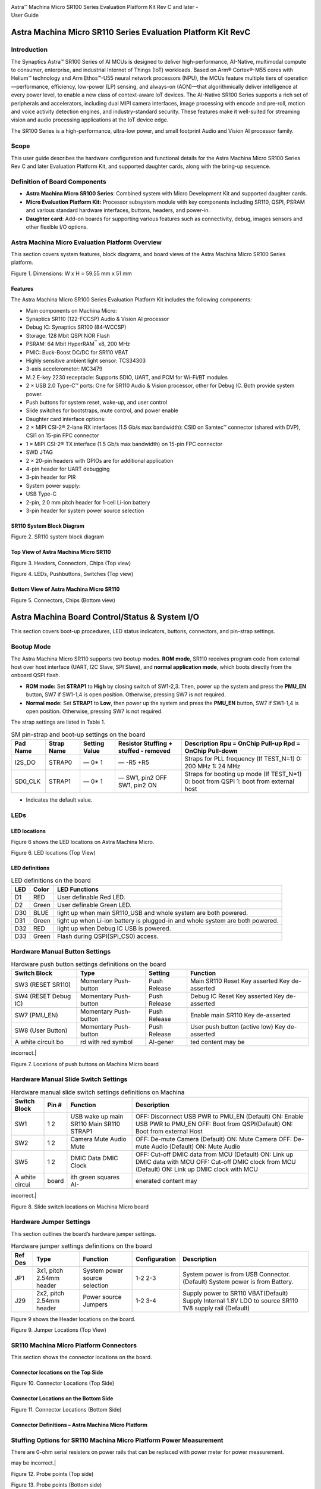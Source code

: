 |image0|

| Astra™ Machina Micro SR100 Series Evaluation Platform Kit Rev C and
  later -
| User Guide

Astra Machina Micro SR110 Series Evaluation Platform Kit RevC
=============================================================


Introduction
------------

The Synaptics Astra™ SR100 Series of AI MCUs is designed to deliver
high-performance, AI-Native, multimodal compute to consumer, enterprise,
and industrial Internet of Things (IoT) workloads. Based on Arm®
Cortex®-M55 cores with Helium™ technology and Arm Ethos™-U55 neural
network processors (NPU), the MCUs feature multiple tiers of
operation—performance, efficiency, low-power (LP) sensing, and always-on
(AON)—that algorithmically deliver intelligence at every power level, to
enable a new class of context-aware IoT devices. The AI-Native SR100
Series supports a rich set of peripherals and accelerators, including
dual MIPI camera interfaces, image processing with encode and pre-roll,
motion and voice activity detection engines, and industry-standard
security. These features make it well-suited for streaming vision and
audio processing applications at the IoT device edge.

The SR100 Series is a high-performance, ultra-low power, and small
footprint Audio and Vision AI processor family.

Scope
-----

This user guide describes the hardware configuration and functional
details for the Astra Machina Micro SR100 Series Rev C and later
Evaluation Platform Kit, and supported daughter cards, along with the
bring-up sequence.

Definition of Board Components
------------------------------

-  **Astra Machina Micro SR100 Series**: Combined system with Micro
   Development Kit and supported daughter cards.

-  **Micro Evaluation Platform Kit:** Processor subsystem module with
   key components including SR110, QSPI, PSRAM and various standard
   hardware interfaces, buttons, headers, and power-in.

-  **Daughter card**: Add-on boards for supporting various features such
   as connectivity, debug, images sensors and other flexible I/O
   options.

Astra Machina Micro Evaluation Platform Overview
------------------------------------------------

This section covers system features, block diagrams, and board views of
the Astra Machina Micro SR100 Series platform.

|image1|

Figure 1. Dimensions: W x H = 59.55 mm x 51 mm

Features
~~~~~~~~

The Astra Machina Micro SR100 Series Evaluation Platform Kit includes
the following components:

-  Main components on Machina Micro:

-  Synaptics SR110 (122-FCCSP) Audio & Vision AI processor

-  Debug IC: Synaptics SR100 (84-WCCSP)

-  Storage: 128 Mbit QSPI NOR Flash

-  PSRAM: 64 Mbit HyperRAM\ :sup:`™` x8, 200 MHz

-  PMIC: Buck-Boost DC/DC for SR110 VBAT

-  Highly sensitive ambient light sensor: TCS34303

-  3-axis accelerometer: MC3479

-  M.2 E-key 2230 receptacle: Supports SDIO, UART, and PCM for Wi-Fi/BT
   modules

-  2 × USB 2.0 Type-C™ ports: One for SR110 Audio & Vision processor,
   other for Debug IC. Both provide system power.

-  Push buttons for system reset, wake-up, and user control

-  Slide switches for bootstraps, mute control, and power enable

-  Daughter card interface options:

-  2 × MIPI CSI-2® 2-lane RX interfaces (1.5 Gb/s max bandwidth): CSI0
   on Samtec™ connector (shared with DVP), CSI1 on 15-pin FPC connector

-  1 × MIPI CSI-2® TX interface (1.5 Gb/s max bandwidth) on 15-pin FPC
   connector

-  SWD JTAG

-  2 × 20-pin headers with GPIOs are for additional application

-  4-pin header for UART debugging

-  3-pin header for PIR

-  System power supply:

-  USB Type-C

-  2-pin, 2.0 mm pitch header for 1-cell Li-ion battery

-  3-pin header for system power source selection

SR110 System Block Diagram
~~~~~~~~~~~~~~~~~~~~~~~~~~

|image2|

Figure 2. SR110 system block diagram

Top View of Astra Machina Micro SR110
~~~~~~~~~~~~~~~~~~~~~~~~~~~~~~~~~~~~~

|image3|

Figure 3. Headers, Connectors, Chips (Top view)

|image4|

Figure 4. LEDs, Pushbuttons, Switches (Top view)

Bottom View of Astra Machina Micro SR110
~~~~~~~~~~~~~~~~~~~~~~~~~~~~~~~~~~~~~~~~

|image5|

Figure 5. Connectors, Chips (Bottom view)

Astra Machina Board Control/Status & System I/O
===============================================

This section covers boot-up procedures, LED status indicators, buttons,
connectors, and pin-strap settings.

Bootup Mode
-----------

The Astra Machina Micro SR110 supports two bootup modes. **ROM mode**,
SR110 receives program code from external host over host interface
(UART, I2C Slave, SPI Slave), and **normal application mode**, which
boots directly from the onboard QSPI flash.

-  **ROM mode:** Set **STRAP1** to **High** by closing switch of
   SW1-2,3. Then, power up the system and press the **PMU_EN** button,
   SW7 if SW1-1,4 is open position. Otherwise, pressing SW7 is not
   required.

-  **Normal mode:** Set **STRAP1** to **Low**, then power up the system
   and press the **PMU_EN** button, SW7 if SW1-1,4 is open position.
   Otherwise, pressing SW7 is not required.

The strap settings are listed in Table 1.

.. table:: SM pin-strap and boot-up settings on the board

    ======== ========== ============= ===================================== =======================================================
    Pad Name Strap Name Setting Value Resistor Stuffing + stuffed - removed Description Rpu = OnChip Pull-up Rpd = OnChip Pull-down
    ======== ========== ============= ===================================== =======================================================
    I2S_DO   STRAP0     —             —                                     Straps for PLL frequency (If TEST_N=1)
                        0\*           -R5                                   0: 200 MHz
                        1             +R5                                   1: 24 MHz
    SD0_CLK  STRAP1     —             —                                     Straps for booting up mode (If TEST_N=1)
                        0\*           SW1, pin2 OFF                         0: boot from QSPI
                        1             SW1, pin2 ON                          1: boot from external host
    ======== ========== ============= ===================================== =======================================================

-  Indicates the default value.

LEDs
----

LED locations
~~~~~~~~~~~~~

Figure 6 shows the LED locations on Astra Machina Micro.

|A white circuit board with green and blue symbols AI-generated content
may be incorrect.|

Figure 6. LED locations (Top View)

LED definitions
~~~~~~~~~~~~~~~

.. table:: LED definitions on the board

    === ===== =============================================================================
    LED Color LED Functions
    === ===== =============================================================================
    D1  RED   User definable Red LED.
    D2  Green User definable Green LED.
    D30 BLUE  light up when main SR110\_USB and whole system are both powered.
    D31 Green light up when Li-ion battery is plugged-in and whole system are both powered.
    D32 RED   light up when Debug IC USB is powered.
    D33 Green Flash during QSPI(SPI\_CS0) access.
    === ===== =============================================================================

Hardware Manual Button Settings
-------------------------------

.. table:: Hardware push button settings definitions on the board

    ==================== ===================== ======== =============================
    Switch Block         Type                  Setting  Function
    ==================== ===================== ======== =============================
    SW3 (RESET SR110)    Momentary Push-button Push     Main SR110 Reset Key asserted
                                               Release  Key de-asserted
    SW4 (RESET Debug IC) Momentary Push-button Push     Debug IC Reset Key asserted
                                               Release  Key de-asserted
    SW7 (PMU_EN)         Momentary Push-button Push     Enable main SR110
                                               Release  Key de-asserted
    SW8 (User Button)    Momentary Push-button Push     User push button (active low)
                                               Release  Key de-asserted
    A white circuit bo   rd with red symbol    AI-gener ted content may be
    ==================== ===================== ======== =============================
incorrect.|

Figure 7. Locations of push buttons on Machina Micro board

Hardware Manual Slide Switch Settings
-------------------------------------

.. table:: Hardware manual slide switch settings definitions on Machina

    ============== ===== ====================== ==========================================================================
    Switch Block   Pin # Function               Description
    ============== ===== ====================== ==========================================================================
    SW1            1     USB wake up main SR110 OFF: Disconnect USB PWR to PMU_EN (Default) ON: Enable USB PWR to PMU_EN
                   2     Main SR110 STRAP1      OFF: Boot from QSPI(Default) ON: Boot from external Host
    SW2            1     Camera Mute            OFF: De-mute Camera (Default) ON: Mute Camera
                   2     Audio Mute             OFF: De-mute Audio (Default) ON: Mute Audio
    SW5            1     DMIC Data              OFF: Cut-off DMIC data from MCU (Default) ON: Link up DMIC data with MCU
                   2     DMIC Clock             OFF: Cut-off DMIC clock from MCU (Default) ON: Link up DMIC clock with MCU
    A white circui board ith green squares AI-  enerated content may
    ============== ===== ====================== ==========================================================================
incorrect.|

Figure 8. Slide switch locations on Machina Micro board

Hardware Jumper Settings
------------------------

This section outlines the board’s hardware jumper settings.

.. table:: Hardware jumper settings definitions on the board

    ======= ======================== ============================= ============= ==================================================================
    Ref Des Type                     Function                      Configuration Description
    ======= ======================== ============================= ============= ==================================================================
    JP1     3x1, pitch 2.54mm header System power source selection 1-2           System power is from USB Connector. (Default)
                                                                   2-3           System power is from Battery.
    J29     2x2, pitch 2.54mm header Power source Jumpers          1-2           Supply power to SR110 VBAT(Default)
                                                                   3-4           Supply Internal 1.8V LDO to source SR110 1V8 supply rail (Default)
    ======= ======================== ============================= ============= ==================================================================

Figure 9 shows the Header locations on the board.

|A white circuit board with black text AI-generated content may be
incorrect.|

Figure 9. Jumper Locations (Top View)

SR110 Machina Micro Platform Connectors
---------------------------------------

This section shows the connector locations on the board.

Connector locations on the Top Side
~~~~~~~~~~~~~~~~~~~~~~~~~~~~~~~~~~~

|A white circuit board with blue lines and red text AI-generated content
may be incorrect.|

Figure 10. Connector Locations (Top Side)

Connector Locations on the Bottom Side
~~~~~~~~~~~~~~~~~~~~~~~~~~~~~~~~~~~~~~

|A white circuit board with blue lines AI-generated content may be
incorrect.|

Figure 11. Connector Locations (Bottom Side)

Connector Definitions – Astra Machina Micro Platform
~~~~~~~~~~~~~~~~~~~~~~~~~~~~~~~~~~~~~~~~~~~~~~~~~~~~

.. table:: Connector definitions

    ============ ========================================== ============================================= ===================================================================================
    Main Ref Des Connecting Boards/Devices (Ref Des if any) Function                                      Remarks
    ============ ========================================== ============================================= ===================================================================================
    J2           CSIreceiver module                        CSIoutput                                    2 lane CSIoutput to FCC connector.
    J4           M.2 2230 D/C                               SDIO, PCM and UART                           1x1/2x2 WiFi/Bluetooth card via SDIO and UART/PCM.
    JP6          PIR module                                 PIR                                           For PIR input trigger.
    J13          USB type-C Host                            USB2.0 device, 5V power supply                Main SR110 USB2.0 device mode and system 5V input.
    J14          USB type-C Host                            USB2.0 device, 5V power supply and Debug Port Debug IC USB2.0 device mode and system 5V input.
    J20          Li-ion Battery                             Battery power                                 Pitch 2.0mm header for 1 cell Li-ion Battery.
    J21          Camera module                              CSI1_RX                                       Raspberry-pi compatible 2-lanes CSIinput.
    J22          Off board debugger connect                 SWD JTAG                                     Connector for off board debugger such as JLink for SR110
    J23          Camera modules                             CSI0_RX and DVP                               2-lanes CSIinput and 8bit DVP input
    J24, J25     20 pin headers                             General-purpose I/O pins interface            I2S, I2C, SPI, SDIO, UART, GPIOs, SPI, CIU, SWIRE
    J26          Off board debugger connect                 SWD JTAG                                     Connector for off board debugger such as Jlink for Debug IC.
    J27          Off board Trace Module                     SR110 debug + ETM                             JTAGand Embedded Trace Macrocell (ETM) TRACECLK and TRACEDATA(n) signals.
    J28          UART                                      UART0                                         Shared UART0 from main SR110 MCU and Debug IC.
    J29          Power Sources                              Power Source Jumpers                          Apply 3.3V to VBATand use internal 1.8V LDO to supply 1.8V input rail of the SR110
    ============ ========================================== ============================================= ===================================================================================

Stuffing Options for SR110 Machina Micro Platform Power Measurement
-------------------------------------------------------------------

There are 0-ohm serial resisters on power rails that can be replaced
with power meter for power measurement.

.. table:: Check the corresponding power

    ================ ======================================================== =============== =====================================================================================
    Power Rail Name  Description                                              Stuffing Option Implementation
    ================ ======================================================== =============== =====================================================================================
    VBAT            3.3V power for SR110\_VBAT.                              JP29 #1-2       Replace jumper with power meter
    1.8V Supply Rail Internal 1.8V LDO to supply 1.8V input rail of the SR110 JP29 #3-4       Replace jumper with power meter
    SR110\_VDDIO1P8  1.8V power that SR110 VDDIO needs.                       R6              Replace R6 with power meter.
    VDD_CORE         0.8V power that SR110 Core needs.                        R8              Replace R8 with power meter.
    V_DMIC           1.8V power that DMICs need                               R1950           Replace R1950 with power meter.
    VDDA             Analog power that SR110 needs.                           R9              Replace R9 with power meter.
    SYS_3V3_DVP      3.3V power supply to Camera module on J23.               R1904           Replace R1904 with power meter.
    SYS_1V8_CSI\_OUT 1.8V power supply to CSItransmitter on J2.              R1907           Replace R1907 with power meter.
    SYS_3V3_CSI1     3.3V power supply to Camera module on J21.               R1906           Replace R1906 with power meter.
    PWR_M2-KEYE\_3V3 System power (4.8V~2.8V) supply to WiFi module on J4     R1852           Replace R1852 with power meter.
    SYS_1V8_JTAG    1.8V power supply to JTAGdebug.                         R1861           Replace R1861 with power meter.
    DBG_SYS_1V8      1.8V power that Debug IC sus-system needs.               R177            Replace R177 with power meter.
    SYS_PWR_SRC      Total power (4.8V~2.8V) that main SR110 system needs.    JP1 #1-2        If system power comes from USB, attach two probes of power meter to JP1#1 and #2.
                                                                              JP1 #2-3        If system power comes from Battery, attach two probes of power meter to JP1#2 and #3.
    SR110\_VDDH_USB  1.8V power for SR110 USB                                 R1858           Replace R1858 with power meter
    QSPI\_1V8        1.8V power for QSPI                                     R1947           Replace R1947 with power meter
    PWR_M2-KEYE\_VIO 1.8V VIO Power to M2                                     R1975           Replace R1975 with power meter.
    A white circuit  oard with red an                                         blue symbols AI generated conten
    ================ ======================================================== =============== =====================================================================================
may be incorrect.|

Figure 12. Probe points (Top side)

|A white circuit board with red squares AI-generated content may be
incorrect.|

Figure 13. Probe points (Bottom side)

Daughter Cards
==============

A set of daughter cards supplements (not included) the Astra Machina
system with a range of extensible and configurable functionalities
including Wi-Fi and Bluetooth connectivity, debug options and general
purpose I/O. Details of currently supported daughter cards are described
in this section.

Debug Board
-----------

Different kinds of debug interfaces are routed out for users to
communicate with the SR110 system. The 20-pin SR110 debug + ETM header,
J27 can be used to access the Embedded Trace Macrocell (ETM) TRACECLK
and TRACEDATA(n) signals. The four TRACEDATA signals provide a
high-speed data path for capturing instructions.

J22, 10-pin SWD JTAG header, allows connection to a 10-pin ARM debug
connector for the debugging application SR110.

Users may communicate with SR110 over UART on a PC host by using a UART
to USB cable commonly available. For a list of qualified parts, see the
Astra Machina webpage.

https://synacsm.atlassian.net/jira/servicedesk/projects/CASE/knowledge/articles/39780364?spaceKey=ASDKB

| As an option, the debug board also provides such bridging function
  based on the Silicon Labs CP2102. A virtual COM port driver is
  required, and can be downloaded from the following link and installed
  on the host PC:
| https://www.silabs.com/products/development-tools/software/usb-to-uart-bridge-vcp-drivers

UART on the Machina Micro board and the PC host USB are digitally
isolated, with no direct conductive path, eliminating ground loop and
back-drive issues when either is powered down.

USB device port is also available for PC host to communicate directly
though type-C to type-A cable.

Figure 14 shows debug board connectivity facilitating UART and JTAG
communications.

#. UART to USB adaptors/modules mentioned in the Knowledge base support
   only TTL 3.3V UART signals. UART signals of SR110 Machina Micro
   Platform are 1.8V CMOS. CP2102 and CH340G are not compatible with
   SR110 Machina Micro.

|image14|

Figure 14. Debug board connectivity for UART and JTAG

Onboard Debug and Programming Interface via Debug IC, SR100 (SWD + UART)
------------------------------------------------------------------------

The **Astra Machina Micro platform** incorporates a flexible and robust
debug architecture that offers an onboard option to program and debug
the **SR110 SoC** using **Serial Wire Debug (SWD)**. This is achieved
through the inclusion of a dedicated debug IC, specifically the
**SR100**, which serves as a bridge between external PCs and the SR110.
The SR100 acts as a USB to SWD bridge, with the PC connected over USB,
and the SR110 connected via SWD. This emulates the behavior of widely
used debug probes such as the **SEGGER J-Link**.

By leveraging this built-in debugging path, the system enables seamless
access to the SR110’s core and peripheral registers for firmware
development, bring-up, and system-level debugging—without the need for
external debug hardware connections directly to the SoC.

In addition to acting as a USB to SWD bridge the debug SR100 also acts
as a USB to UART bridge. The firmware on the SR100 uses the USB CDC
class to emulate two com ports. After connecting a PC to the debug SR100
USB (J14), two com ports enumerate on the PC. The first com port is for
UART0, and the second for UART1.

UART0 can be used to program the SR110 when STRAP1 is set to ROM mode.
When STRAP1 is not in ROM mode UART0 can also be used to communicate
with the Host API running on SR110, if the FW configures UART0 for the
Host API communication interface.  UART1 can be used to capture logs
from the SR110.

|image15|

Figure 15. DAP Block Diagram

Table 8. Serial Wire Debug (TCK/TMS) Signal Paths: Debug IC ↔ SR110

==== ================= ====== ==========
SWD  Debug IC          SR110  J22 Header
==== ================= ====== ==========
TCK  U19-H12 (GPIO[6]) U2-C17 J22-4
TMS  U19-K12 (GPIO[7]) U2-B18 J22-2
RSTn U19-H6 (GPIO[27]) U2-J1  —
==== ================= ====== ==========

M.2 Card
--------

An M.2 E-Key socket J4 is provided for a variety of modules in the M.2
form factor. Typical applicable modules support Wi-Fi/BT devices with
SDIO interfaces.

Available module:

-  Ampak AP12611_M2P with SYN43711 1x1 WiFi6E/BT5.3 1x1 over SDIO on M.2
   adaptor (not included).

|image16|

Figure 16. WiFi module plugged in M.2 slot

Camera Module
-------------

Two camera interfaces DVP and CSI0 (not included) are both routed out to
J23, that allowed developer to switch their own camera module which has
the matched pin sequence. Machina Micro Evaluation Platform can do
person detection with the default attached camera module OV02C10, which
is mounted on the platform through a small Samtec daughter card. Please
take care about the connecter pin definition between module and daughter
card, daughter card pin #24 should connect to module’s pin #12, instead
of pin #1 to pin #1.

|image17|

Figure 17. Camera daughter card with module OV02C10 on Machina Micro
board

|A close-up of a green circuit board Description automatically
generated|

Figure 18. Connector between Camera daughter card and module OV02C10

General Purpose 20-pin Header
-----------------------------

Two general-purpose **20-pin GPIO headers** with a **0.1-inch (2.54 mm)
pin pitch** are located on the **left** and **top** edges of the Machina
Micro board. All general-purpose I/O pins operate at **1.8V** and can be
configured in software to support a variety of **alternate functions**.

For detailed configuration options, refer to the *SR100 Series
Datasheet*.

|A table with black dots and numbers AI-generated content may be
incorrect.|

Figure 19. General Purpose J24, 20-Pin Header with Signal Mapping

|A table with black dots AI-generated content may be incorrect.|

Figure 20. General Purpose J25, 20-Pin Header with Signal Mapping

Pin Demuxing for Standard Interface Configuration
-------------------------------------------------

This section covers pin-demuxing configuration for the Machina Micro
SR110 board.

.. table:: Pin Multiplexer Modes

    =================================== ==================================================== =========================== ================================================================= ====================== ============================================================================================
    Ball Name                           NetNames                                             Reference Destination       Function                                                          Pin Multiplexer Mode\* Notes
    =================================== ==================================================== =========================== ================================================================= ====================== ============================================================================================
    AUDIO_MUTE                          SR110\_AUDIO_MUTE                                    SW2-1,4                     Audio Mute                                                        ALT 0 (GPIO); Any      Mute
    CAMERA_MUTE                         SR110_CAMERA\_MUTE                                   SW2-2,3                     Camera Mute                                                       ALT 0 (GPIO); Any
    CIU_D3                              SR110_GPIO10. CIU_D3                                 J23-31                      DVP Co nnector, D3                                                ALT 1                  —
                                                                                             J25-2                       20 Pin Header                                                     ALT 0 (GPIO); Any      —
    CIU_D6                              SR110_GPIO13. CIU_D6.DM0_CLK_B                      J23-17                      DVP Co nnector, D6                                                ALT 1                  Cannot simult aneously operate DVP, DMIC, and UART1 Logger. Only one can run at a time
                                                                                             SW5-1,4                     Connect DMIC CLK                                                  ALT 2
                                                                                             J25-17                      20 Pin Header                                                     ALT 0 (GPIO); Any
                                                                                             U19-H8                      Logger UARTTX to Debug IC                                        ALT 3
    CIU_D7                              SR110_GPIO14.CIU_D7.DM 0_DATA_B                     J23-15                      DVP Co nnector, D7                                                ALT 1                  Cannot simult aneously operate DVP, DMIC, and UART1 Logger. Only one can run at a time
                                                                                             SW5-2,3                     Connect DMIC DATA                                                 ALT 2
                                                                                             JP25-18                     20 Pin Header                                                     ALT 0 (GPIO); Any
                                                                                             U19-G9                      Logger UARTRX to Debug IC                                        ALT 3
    CIU_VSYNC                          SR110\_G PIO4.CIU_VSYNC_A                            J23-35                      DVP Co nnector, VSYNC                                             ALT 1                  Cannot simult aneously operate DVP and M.2 UART(BT/BLE)
                                                                                             J25-5                       20 Pin Header                                                     ALT 0 (GPIO); Any
                                                                                             J4-34                       M.2 UART_CTS (BT/BLE)                                             ALT 3
                                                                                             J23-40                      DVP Co nnector, VSYNC                                             ALT 1                  Not p opulated by default
    CLK32K_IN                          SR110_GPIO40. CLK32KIN                               J24-17                      20 Pin Header                                                     ALT 0 (GPIO); Any      —
    CLKOUT0                             SR110_GPIO41 .CLKOUT0                                J23-7                       DVP Co nnector, Clock                                             ALT 1                  —
                                                                                             J24-15                      20 Pin Header                                                     ALT 0 (GPIO); Any      —
    CSI_OUT_CN                         SR110\_CSI_OUT_CN                                   J2-8                        —                                                                 —                      CSI_OUT
    CSI_OUT_CP                         SR110\_CSI_OUT_CP                                   J2-9                        —                                                                 —
    CSI_OUT_D0N                         SR110_CSI_OUT_D0N                                   J2-2                        —                                                                 —
    CSI_OUT_D0P                         SR110_CSI_OUT_D0P                                   J2-3                        —                                                                 —
    CSI_OUT_D1N                         SR110_CSI_OUT_D1N                                   J2-5                        —                                                                 —
    CSI_OUT_D1P                         SR110_CSI_OUT_D1P                                   J2-6                        —                                                                 —
    CSI0_IN_CN                         SR110\_CSI0_IN_CN                                   J23-22                      —                                                                 —                      CSI0_IN
    CSI0_IN_CP                         SR110\_CSI0_IN_CP                                   J23-20                      —                                                                 —
    CSI0_IN_D0N                        SR110_CSI0_IN_D0N                                  J23-16                      —                                                                 —
    CSI0_IN_D0P                        SR110_CSI0_IN_D0P                                  J23-14                      —                                                                 —
    CSI0_IN_D1N                        SR110_CSI0_IN_D1N                                  J23-28                      —                                                                 —
    CSI0_IN_D1P                        SR110_CSI0_IN_D1P                                  J23-26                      —                                                                 —
    CSI1_IN_CN                         SR110\_CSI1_IN_CN                                   J21-8                       —                                                                 —                      CSI1_IN
    CSI1_IN_CP                         SR110\_CSI1_IN_CP                                   J21-9                       —                                                                 —
    CSI1_IN_D0N                        SR110_CSI1_IN_D0N                                  J21-2                       —                                                                 —
    CSI1_IN_D0P                        SR110_CSI1_IN_D0P                                  J21-3                       —                                                                 —
    CSI1_IN_D1N                        SR110_CSI1_IN_D1N                                  J21-5                       —                                                                 —
    CSI1_IN_D1P                        SR110_CSI1_IN_D1P                                  J21-6                       —                                                                 —
    GPIO5                               SR110_JTAG_TRSTN_A .CIU_HSYNC.GPIO5                 J25-5                       20 Pin Header                                                     ALT 2                  Cannot simult aneously operate DVP and M.2 UART(BT/BLE) Cannot run JTAGwith DVP or M.2UART
                                                                                             J23-37                      DVP Co nnector, HSYNC                                             ALT 1
                                                                                             J4-36                       M.2 UART_RTS (BT/BLE)                                             ALT 3
                                                                                             J22-10                      JTAGTRST                                                         ATL 0
                                                                                                                         TRST
    GPIO6                               SR110_GPIO6.CIU_BCLK.SPI\_S LV_CLK_B               J25-7                       20 Pin Header                                                     ALT 0 (GPIO); Any      —
                                                                                             J23-38                      DVP Co nnector, BCLK                                              ALT 1                  —
                                                                                             J23-14                      OV2C\_D0p/SCLK                                                    ALT2                   Not p opulated by default
    GPIO7                               SR110_GPI O7.CIU_D 0.SPI\_SL V_MOSI_B               J25-10                      20 Pin Header                                                     ALT 0 (GPIO); Any      —
                                                                                             J23-39                      DVP Co nnector, D0                                                ALT 1                  —
                                                                                             J23-16                      OV2C\_D0n/SDAT                                                    ALT 2                  Not p opulated by default
    GPIO8                               SR110_JTAG_TDI_A.CIU_D1.GP IO8\.SPI\ SLV_CS_B       J23-40                      DVP Co nnector, D1                                                ALT 1                  DVP cannot run while JTAGis active
                                                                                             J25-8                       20 Pin Header                                                     ALT 2
                                                                                             J22-10                      JTAG_TDIALT 0 (GPIO); Any
    GPIO9                               SR110_JTAG_T DO_A.CIU_D2.GPIO9.SPI\_SL V_MISO_B     J23-33                      DVP Co nnector, D2                                                ALT 1                  DVP cannot run while JTAGis active
                                                                                             J22-6                       JTAG_TDOALT 0
                                                                                             J25-9                       20 Pin Header                                                     ALT 2 (GPIO); Any
    I2C_SLV_SCL I2C_PMU_SCL I3C_SLV_SCL SR110_GPIO4 5.I2C_PM U_SCL.UA RT0_TX_C               J2-14                       I2C Slave over RPI c onnector                                     ALT 1                  M.2 UARTand RPI C onnector I2C Slave cannot operate simult aneously
                                                                                             J4-32                       M.2 UARTRX (BT/BLE)                                              ALT 2
                                                                                             J24-13                      20 Pin Header                                                     ALT 0 (GPIO); Any
    I2C_SLV_SDA I2C_PMU_SCL I3C_SLV_SCL SR110_GPIO4 4.I2C_PM U_SDA.UA RT0_RX_C               J2-15                       I2C Slave over RPI c onnector                                     ALT 1                  M.2 UARTand RPI C onnector I2C Slave cannot operate simult aneously
                                                                                             J4-22                       M.2 UARTRX (BT/BLE)                                              ALT 2
                                                                                             J24-14                      20 Pin Header                                                     ALT 0 (GPIO); Any
    I2S_BCLK                            SR110_GPIO17. I2S_BCLK                               J27-20                      Trace Data                                                        ALT 2                  I2S and Trace cannot operate simult aneously
                                                                                             J4-8                        I2S to M.2                                                        ALT 1
                                                                                             J24-3                       20 Pin Header                                                     ALT 0 (GPIO); Any
    I2S_DI                              SR110_GPIO2 0.I2S_DI                                 J4-14                       I2S to M.2                                                        ALT 1                  I2S and Trace cannot operate simult aneously
                                                                                             J27-14                      Trace Data                                                        ALT 2
                                                                                             J24-24                      20 Pin Header                                                     ALT 0 (GPIO); Any
    I2S_D0                              SR110_GPIO1 9.I2S_DO                                 J4-14                       I2S to M.2                                                        ALT 1                  I2S and Trace cannot operate simult aneously
                                                                                             J27-16                      Trace Data                                                        ALT 2
                                                                                             J24-5                       20 Pin Header                                                     ALT 0 (GPIO); Any
    I2S_FSYNC                          SR110_GPIO18.I2S_FSYNC                              J4-10                       I2S to M.2                                                        ALT 1                  I2S and Trace cannot operate simult aneously
                                                                                             J27-18                      Trace Data                                                        ALT 2
                                                                                             J24-4                       20 Pin Header                                                     ALT 0 (GPIO); Any
    I2C 0_MS_SCL                        SR110\_GP IO15.I2C 0_MS_SCL                          U7-3                        Level Tr anslator control of camera c onnected via RPI c onnector ALT 1                  —
                                                                                             J23-13                      DVP co nnector, I2C camera control                                ALT 1                  —
                                                                                             U16-19                      Port Expander                                                     ALT 1                  —
                                                                                             U14-3                       ALS                                                               ALT 1                  Not p opulated by default
                                                                                             U31-1                       IMU                                                               ALT 1                  OV2C\_D0p/SCLK
                                                                                             U26.2                       RTC                                                               ALT 1                  —
                                                                                             J25-3                       20 Pin Header                                                     ALT 0 (GPIO); Any      —
                                                                                             SW5-1,4                     Connect DMIC CLK                                                  ALT3                   —
    I2C 0_MS_SDA                        SR110\_GP IO16.I2C 0_MS_SDA                          U7-4                        Level Tr anslator control of camera c onnected via RPI c onnector ALT 1                  —
                                                                                             J23-11                      DVP co nnector, I2C camera control                                ALT 1                  —
                                                                                             U16-20                      Port Expander                                                     ALT 1                  —
                                                                                             U14-2                       ALS                                                               ALT 1                  Not p opulated by default
                                                                                             U31-4                       IMU                                                               ALT 1                  Not p opulated by default
                                                                                             U26.3                       RTC                                                               ALT 1                  —
                                                                                             J25-4                       20 Pin Header                                                     ALT 0 (GPIO); Any      —
                                                                                             SW5-2,3                     Connect DMIC DATA                                                 ALT3                   —
    JTAG_TCK                            SR110_GPIO31. JTAG_TCK                               J22-4                       Debug Header                                                      ALT 0 (GPIO); Any      —
                                                                                             U19-H12                     SWD to Debug IC                                                   ALT 0 (GPIO); Any      —
    JTAG_TMS                            SR110_GPIO32. JTAG_TMS                               J22-2                       Debug Header                                                      ALT 0 (GPIO); Any      —
                                                                                             U19-K12                     SWD to Debug IC                                                   ALT 0 (GPIO); Any      —
    PMU_EN                              SR110_PMU_EN                                         SW1-1,4                     -                                                                 -                      If on PMU_EN will go high when USB is c onnected
    RESET_N                             SR110_RSTn                                           U16-24                      Port Expander                                                     ALT 0 (GPIO); Any
                                                                                             J22-7                       Debug Header                                                      ALT 0 (GPIO); Any      Not p opulated by default
                                                                                             U19-H6                      Debug IC                                                          ALT 0 (GPIO); Any
    SD0_CLK                             SR110_GPIO26 .SD0_CLK                                SW1-2,3                     Strap 1                                                           STRAP 1                Change pro gramming mode
                                                                                             J27-12                      Trace Data                                                        ALT 3                  —
                                                                                             J24-8                       20 Pin Header                                                     ALT 0 (GPIO); Any      —
    SD0_CMD                             SR110_GPIO25 .SD0_CMD                                J24-7                       20 Pin Header                                                     ALT 0 (GPIO); Any      —
                                                                                             J4-54                       M2- KEYE_W_D ISABLE2n                                             ALT 0 (GPIO); Any      —
    SD0_D0                              SR110_GPIO2 7.SD0_D0                                 J24-9                       20 Pin Header                                                     ALT 0 (GPIO); Any      —
    SD0_D1                              SR110_GPIO2 8.SD0_D1                                 J24-10                      20 Pin Header                                                     ALT 0 (GPIO); Any      —
    SD0_D2                              SR110_GPIO2 9.SD0_D2 .DM1_CLK                        J24-11                      20 Pin Header                                                     ALT 0 (GPIO); Any      —
    SD0_D3                              SR110_GPIO30 .SD0_D3. DM1_DATA                       J24-12                      20 Pin Header                                                     ALT 0 (GPIO); Any      —
    SD1_CLK                             R11 0_GPIO35 .SD1_CLK                                J4-9                        M.2 SDIO                                                          ALT 1                  —
    SD1_CMD                             SR110_GPIO34 .SD1_CMD                                J4-11                       M.2 SDIO                                                          ALT 1                  —
    SD1_D0                              SR110_GPIO3 6.SD1_D0                                 J4-13                       M.2 SDIO                                                          ALT 1                  —
    SD1_D1                              SR110_GPIO3 6.SD1_D1                                 J4-15                       M.2 SDIO                                                          ALT 1                  —
    SD1_D2                              SR110_GPIO3 6.SD1_D2                                 J4-17                       M.2 SDIO                                                          ALT 1                  —
    SD1_D3                              SR110_GPIO3 6.SD1_D3                                 J4-19                       M.2 SDIO                                                          ALT 1                  —
    SPI\_MSTR_CLK                       SR110\_GP IO22.SPI_MSTR_CLK.CIU_D5                  J23-19                      DVP Co nnector, D5                                                ALT 3                  —
                                                                                             J25-11                      20 Pin Header                                                     ALT 0 (GPIO); Any      —
    SPI_MSTR_CS                         SR110\_G PIO21.SPI_MSTR_CS.CIU_D4                  J2512                       DVP Co nnector, D4                                                ALT 3                  —
                                                                                             J23-23                      20 Pin Header                                                     ALT 0 (GPIO); Any      —
    SPI\_M STR_MISO                     SR110\_G PIO24.SPI_MSTR_MISO.I2C1_MS_SDA. UART1_RX U14-2 (T CS34303)           ALS Sensor I2C                                                    ALT 3                  —
                                                                                             U31-4 (MC3479)              IMU I2C                                                           ALT 3                  —
                                                                                             J23-11                      DVP co nnector, I2C camera control                                ALT 3                  Not p opulated by default
                                                                                             J25-13                      20 Pin Header                                                     ALT 0 (GPIO); Any      —
    SPI\_M STR_MOSI                     SR110\_G PIO23.SPI_MSTR_MOSI.I2C1_MS_SCL. UART1_TX U14-3 (T CS34303)           ALS Sensor I2C                                                    ALT 3                  —
                                                                                             U31-1 (MC3479)              IMU I2C                                                           ALT 3                  —
                                                                                             J25-14                      20 Pin Header                                                     ALT 0 (GPIO); Any      —
    SPI_SLV_CLK                         SR110_AON_GPO1                                       SYS_PW R_MOS_EN (R1865)     System Power Enable                                               ALT 5                  —
                                                                                             J24-16                      20 Pin Header                                                     ALT 0 (GPIO); Any      —
    SPI_SLV_CS                         SR110_GPIO3. AON_GPI1                                U16-22(P I4IOE5V6 416ZDEX)  Port Expander Int                                                 ALT 0 (GPIO); Any      —
    SPI\_SLV_MISO                       SR110_GPIO0. UART0_TX_A.TESTn                        J28-2                       UARTHeader                                                       ALT 1                  ROM Pro gramming
                                                                                             U19-C9                      Debug IC                                                          ALT 1                  UARTconnect to Debug IC
    SPI\_SLV_MOSI                       SR110_GPIO1.UA RT0_RX_A                              J28-3                       UARTHeader                                                       ALT 1                  ROM Pro gramming
                                                                                             R12                         4.7k Pull-Up to 1.8V                                              ALT 1                  —
                                                                                             U19-B10                     Debug IC                                                          ALT 1                  UARTconnect to Debug IC
    SWIRE_CLK                          SR110_GPIO42.SWIRE_CLK                              J23-10                      DVP C onnector                                                    ALT 3                  —
                                                                                             J25-15                      20 Pin Header                                                     ALT 0 (GPIO); Any      —
                                                                                             U7-3 (PCA 9306JKZ)          I2C1\_MS_SDL_BALT 3                  —
                                                                                             U31-1 (MC3479)              I2C1\_MS_SDL_BALT 3                  —
                                                                                             U14-3 (T CS34303)           I2C1\_MS_SDL_BALT 3                  —
                                                                                             U16-19 (P I4IOE5V6 416ZDEX) I2C1\_MS_SDL_BALT 3                  —
                                                                                             J23-13                      DVP C onnector                                                    ALT 3                  —
    SWIRE_DATA                         SR110\_G PIO43.SWIRE_DATA                           J4-54                       DVP C onnector                                                    ALT 3                  —
                                                                                             J25-16                      20 Pin Header                                                     ALT 0 (GPIO); Any      —
                                                                                             U7-4 (PCA 9306JKZ)          I2C1\_MS_SDA_BALT 3                  —
                                                                                             U31-4 (MC3479)              I2C1\_MS_SDA_BALT 3                  —
                                                                                             U14-2 (T CS34303)           I2C1\_MS_SDA_BALT 3                  —
                                                                                             U16-20 (P I4IOE5V6 416ZDEX) I2C1\_MS_SDA_BALT 3                  —
                                                                                             J23-11                      DVP C onnector                                                    ALT 3                  —
    USB_HS_DN                          SR110\_USB_HS_DN                                    J13 (USB Conn)              —                                                                 —                      —
    USB_HS_DP                          SR110\_USB_HS_DP                                    J13 (USB Conn)              —                                                                 —                      —
    VBAT                               SR110_VBAT_0                                         JP29-1                      —                                                                 —                      —
                                                                                             SW7 (Push Button: PMU EN)   —                                                                 —                      —
    VDDH_USB                            SR110_VDDH_USB                                       U28-1                       —                                                                 —                      —
                                                                                             SW1-1,2 ( PMU_EN)           —                                                                 —                      —
    XSPI\_CLK                           SR110_xSPI\_CLK                                      U4- B2(W956D 8MBYA5I)       —                                                                 —                      Not stuff by default
                                                                                             U5-6 (GD25LQ1 28EWIGR)      —                                                                 —                      —
    XSPI\_CLKN                         SR110\_x SPI\_CLKn                                   U4- B1(W956D 8MBYA5I)       —                                                                 —                      Not p opulated by default
    XSPI\_CS0N                         SR110\_x SPI\_CS0n                                   U5-1 (GD25LQ1 28EWIGR)      —                                                                 —                      —
    XSPI\_CS1N                         SR110\_x SPI\_CS1n                                   U4(W956D 8MBYA5I)           —                                                                 —                      Not p opulated by default
    XSPI_DATA0                         SR110_xSPI\_D0                                       U5-5 (GD25LQ1 28EWIGR)      —                                                                 —                      —
                                                                                             U4-D3 (W956D 8MBYA5I)       —                                                                 —                      Not p opulated by default
    XSPI_DATA1                         SR110_xSPI\_D1                                       U5-2 (GD25LQ1 28EWIGR)      —                                                                 —                      —
                                                                                             U4-D2 (W956D 8MBYA5I)       —                                                                 —                      Not p opulated by default
    XSPI_DATA2                         SR110_xSPI\_D2                                       U5-3 (GD25LQ1 28EWIGR)      —                                                                 —                      —
                                                                                             U4-C4 (W956D 8MBYA5I)       —                                                                 —                      Not p opulated by default
    XSPI_DATA3                         SR110_xSPI\_D3                                       U5-7 (GD25LQ1 28EWIGR)      —                                                                 —                      —
                                                                                             U4-D4 (W956D 8MBYA5I)       —                                                                 —                      Not p opulated by default
    XSPI_DATA4                         SR110_xSPI\_D4                                       U4(W956D 8MBYA5I)           —                                                                 —                      External xSPI, HyperRAM Rev B: Av ailable. Rev C: DNS (Desing not Stuff)
    XSPI_DATA5                         SR110_xSPI\_D                                                                    —                                                                 —
    XSPI_DATA6                         SR110_xSPI\_D6                                                                   —                                                                 —
    XSPI_DATA7                         SR110_xSPI\_D7                                                                   —                                                                 —
    XSPI\_DQS                           SR110_xSPI\_DQS                                                                  —                                                                 —
    =================================== ==================================================== =========================== ================================================================= ====================== ============================================================================================

GPIO Expanders Over I2C
-----------------------

Due to the considerable number of functionalities covered by Machina
Micro SR110 platform, most of the SR110 digital pins that have GPIO/GPO
pin-demux options are used for other functions. As such, GPIO expanders
are used extensively to supplement system control purposes.

.. table:: GPIO expanders usage

    ================= =========== ======= ========= ====================================== ===================
    Expander GPIO/GPO I2C#        Voltage Direction Function                               GPIOS ignaling
    ================= =========== ======= ========= ====================================== ===================
    GPIO0_0           I2C0 (0x20) 1.8V    OUT       User d efinable Green LED              0: OFF
                                                                                           1: ON
    GPIO0_1           I2C0 (0x20) 1.8V    OUT       User d efinable Red LED                0: OFF
                                                                                           1: ON
    GPIO0_2           I2C0 (0x20) 1.8V    OUTPWR_ON_CSI1                            0: Power ON CSI1
                                                                                           1: Power OFF
    GPIO0_3           I2C0 (0x20) 1.8V    IN/OUT    GPIOfor CSI1                          0: reserved
                                                                                           1: reserved
    GPIO0_4           I2C0 (0x20) 1.8V    IN        In terrupt1 (sample + motion) from IMU 0: i nterrupt occur
                                                                                           1: no i nterrupt
    GPIO0_5           I2C0 (0x20) 1.8V    IN        In terrupt2 (FIFO) from IMU            0: i nterrupt occur
                                                                                           1: no i nterrupt
    GPIO0_6           I2C0 (0x20) 1.8V    IN        I nterrupt from ALS                    0: i nterrupt occur
                                                                                           1: no i nterrupt
    GPIO0_7           I2C0 (0x20) 1.8V    OUT       Power down WiFi                        0: power down
                                                                                           1: power up
    GPIO1_0           I2C0 (0x20) 1.8V    OUT       enable system 3.3V LDO                 0: disable
                                                                                           1: enable
    GPIO1_1           I2C0 (0x20) 1.8V    OUT       enable system 2.8V LDO                 0: disable
                                                                                           1: enable
    GPIO1_2           I2C0 (0x20) 1.8V    OUT       Reset PSRAM                            0: trigger reset
                                                                                           1: release reset
    GPIO1_3           I2C0 (0x20) 1.8V    OUT       User d efinable button                 0: assert
                                                                                           1: d e-assert
    GPIO1_4           I2C0 (0x20) 1.8V    OUT       Power ON CSIout                       0: Power OFF
                                                                                           1: Power ON
    GPIO1_5           I2C0 (0x20) 1.8V    OUT       Power ON DVP                           0: power down DVP
                                                                                           1: power up DVP
    GPIO1_6           I2C0 (0x20) 1.8V    IN        Wake up from WiFi/BT                   0: wake-up trigger
                                                                                           1: no trigger
    GPIO1_7           I2C0 (0x20) 1.8V    OUT       Host wake up BT                        0: wake-up trigger
                                                                                           1: no trigger
    ================= =========== ======= ========= ====================================== ===================

I2C Bus
-------

This section describes the Astra Machina’s usage of the I\ :sup:`2`\ C
bus, the equivalence of SR110’s Two Wire Serial Interface (TWSI) bus.

.. table:: I2C bus descriptions

    ============ ========================================= ================= ======= ====================== ==============
    I2C/TWSI Bus Device                                    Part Number       Ref Des Target Address (7-bit) Location
    ============ ========================================= ================= ======= ====================== ==============
    I2C1         IC GPIOExpander I2C 8-Bit                PI4IOE5V 6416ZDEX U16     0x20                   SR110 Platform
                 CSI0 control                              Not ap plicable   J23     0xXX
                 CSI1 control                              Not ap plicable   J21     0xXX
                 RTC IC                                    BU987 3NUX-TTR    U26     0x32
                 IMU sensor IC                             MC3479            U31     0x4C
                 ALS sensor IC                             TCS34303          U14     0x39
    I2C0         External device connects to 20-pin Header Not ap plicable   J25     0xXX
    ============ ========================================= ================= ======= ====================== ==============

Bringing Up the SR100 Series Evaluation Platform
================================================

Connecting External Components and Performing Hardware Testing
--------------------------------------------------------------

Perform the following steps to connect the external components to the
SR100 Series Evaluation Platform:

1. Connect J13 and PC through a USB type-C cable.

2. Add a jumper cap to short JP1 pin 1-2.

3. Make sure two jumper caps are put on J29 to short pin1-2, another to
   short pin3-4.

If there is no short issue, power up the system and check voltages as
shown in Figure 21 and Table 12, the LED status is shown in Table 2.

|A white circuit board with green and pink text AI-generated content may
be incorrect.|

Figure 21. Short and voltage check points

Table 12. Short and voltage check points using any test point for ground

========== ======= ================= =============
Ref Des    Form    Signal            Voltage
========== ======= ================= =============
TP9        SMD pad SR110\_VDDH_USB    3.3V +/- 2%

                                     [3.234,3.366]
TP12       SMD pad SR110\_1V8_IN      1.8V +/- 2%

                                     [1.764,1.836]
TP13       SMD pad SR110\_VDDIO1P8    1.8V +/- 2%

                                     [1.764,1.836]
TP15       SMD pad SR110\_VDD_CORE    0.8V +/- 2%

                                     [0.784,0.816]
J29 pad1   DIP pad SR110\_VBAT_0      3.3V +/- 2%

                                     [3.234,3.366]
D20 pad1   SMD pad USBC_PWR          4.5V~5.2V
JP1 pad 3  DIP pad BATT_PWR          2.8V~4.2V
R1844 pad1 SMD pad SYS_PWR_SRC       2.8V~5V
R1881 pad1 SMD pad SYS_3V3           3.3V +/- 2%

                                     [3.234,3.366]
R1905 pad2 SMD pad SYS_1V8           1.8V +/- 2%

                                     [1.764,1.836]
J23 pad2   SMD pad SYS_2V8           2.8V +/- 2%

                                     [2.744,2.856]
========== ======= ================= =============

References
==========

The following document is applicable to the SR110 Machina Micro:

-  | *Astra™ Machina Micro SR100 Series Evaluation Platform Kit Rev B -
     User Guide*
   | (PN: 511-001445-01)

-  | *Astra™ Machina Micro SR100 Series Evaluation Platform Kit Rev C
     and later - User Guide*
   | (PN: 511-001445-02)

-  *SR100 Series High-Performance Context-Aware AI MCUs Datasheet* (PN:
   505-001430-01)

.. _section-1:

.. |image0| image:: ./media/image2.png
   :width: 2.5in
   :height: 0.45in
.. |image1| image:: ./media/image3.png
   :width: 6.5in
   :height: 2.82083in
.. |image2| image:: ./media/image4.png
   :width: 6.5in
   :height: 4.71806in
.. |image3| image:: ./media/image5.png
   :width: 6.5in
   :height: 3.68472in
.. |image4| image:: ./media/image6.png
   :width: 6.5in
   :height: 3.69028in
.. |image5| image:: ./media/image7.png
   :width: 6.5in
   :height: 3.775in
.. |A white circuit board with green and blue symbols AI-generated content may be incorrect.| image:: ./media/image8.png
   :width: 5.11667in
   :height: 4.3847in
.. |A white circuit board with red symbols AI-generated content may be incorrect.| image:: ./media/image9.png
   :width: 5.96694in
   :height: 5.09167in
.. |A white circuit board with green squares AI-generated content may be incorrect.| image:: ./media/image10.png
   :width: 5.18333in
   :height: 4.43906in
.. |A white circuit board with black text AI-generated content may be incorrect.| image:: ./media/image11.png
   :width: 6.5in
   :height: 5.55833in
.. |A white circuit board with blue lines and red text AI-generated content may be incorrect.| image:: ./media/image12.png
   :width: 5.94167in
   :height: 5.07581in
.. |A white circuit board with blue lines AI-generated content may be incorrect.| image:: ./media/image13.png
   :width: 5.925in
   :height: 5.07233in
.. |A white circuit board with red and blue symbols AI-generated content may be incorrect.| image:: ./media/image14.png
   :width: 6.5in
   :height: 5.57222in
.. |A white circuit board with red squares AI-generated content may be incorrect.| image:: ./media/image15.png
   :width: 6.5in
   :height: 5.56319in
.. |image14| image:: ./media/image16.png
   :width: 6.5in
   :height: 2.62361in
.. |image15| image:: ./media/image19.png
   :width: 6.5in
   :height: 2.97569in
.. |image16| image:: ./media/image20.png
   :width: 4.66667in
   :height: 4.11111in
.. |image17| image:: ./media/image21.png
   :width: 4.61111in
   :height: 3.96528in
.. |A close-up of a green circuit board Description automatically generated| image:: ./media/image22.jpg
   :width: 3.88364in
   :height: 2.1194in
.. |A table with black dots and numbers AI-generated content may be incorrect.| image:: ./media/image23.png
   :width: 3.24348in
   :height: 3.09362in
.. |A table with black dots AI-generated content may be incorrect.| image:: ./media/image24.png
   :width: 3.2006in
   :height: 2.58949in
.. |A white circuit board with green and pink text AI-generated content may be incorrect.| image:: ./media/image25.png
   :width: 5.44472in
   :height: 4.66691in
